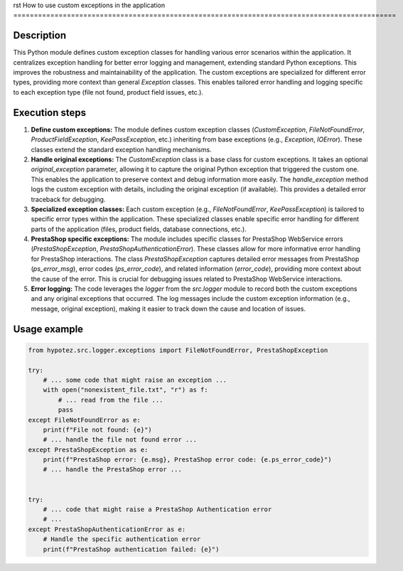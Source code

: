 rst
How to use custom exceptions in the application
=============================================================================================

Description
-------------------------
This Python module defines custom exception classes for handling various error scenarios within the application.  It centralizes exception handling for better error logging and management, extending standard Python exceptions.  This improves the robustness and maintainability of the application. The custom exceptions are specialized for different error types, providing more context than general `Exception` classes.  This enables tailored error handling and logging specific to each exception type (file not found, product field issues, etc.).

Execution steps
-------------------------
1. **Define custom exceptions:** The module defines custom exception classes (`CustomException`, `FileNotFoundError`, `ProductFieldException`, `KeePassException`, etc.) inheriting from base exceptions (e.g., `Exception`, `IOError`).  These classes extend the standard exception handling mechanisms.

2. **Handle original exceptions:** The `CustomException` class is a base class for custom exceptions. It takes an optional `original_exception` parameter, allowing it to capture the original Python exception that triggered the custom one. This enables the application to preserve context and debug information more easily. The `handle_exception` method logs the custom exception with details, including the original exception (if available).  This provides a detailed error traceback for debugging.

3. **Specialized exception classes:** Each custom exception (e.g., `FileNotFoundError`, `KeePassException`) is tailored to specific error types within the application.  These specialized classes enable specific error handling for different parts of the application (files, product fields, database connections, etc.).

4. **PrestaShop specific exceptions:**  The module includes specific classes for PrestaShop WebService errors (`PrestaShopException`, `PrestaShopAuthenticationError`). These classes allow for more informative error handling for PrestaShop interactions. The class `PrestaShopException` captures detailed error messages from PrestaShop (`ps_error_msg`), error codes (`ps_error_code`), and related information (`error_code`), providing more context about the cause of the error.  This is crucial for debugging issues related to PrestaShop WebService interactions.

5. **Error logging:**  The code leverages the `logger` from the `src.logger` module to record both the custom exceptions and any original exceptions that occurred. The log messages include the custom exception information (e.g., message, original exception), making it easier to track down the cause and location of issues.

Usage example
-------------------------
.. code-block:: python

    from hypotez.src.logger.exceptions import FileNotFoundError, PrestaShopException

    try:
        # ... some code that might raise an exception ...
        with open("nonexistent_file.txt", "r") as f:
            # ... read from the file ...
            pass
    except FileNotFoundError as e:
        print(f"File not found: {e}")
        # ... handle the file not found error ...
    except PrestaShopException as e:
        print(f"PrestaShop error: {e.msg}, PrestaShop error code: {e.ps_error_code}")
        # ... handle the PrestaShop error ...


    try:
        # ... code that might raise a PrestaShop Authentication error
        # ...
    except PrestaShopAuthenticationError as e:
        # Handle the specific authentication error
        print(f"PrestaShop authentication failed: {e}")